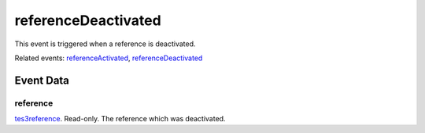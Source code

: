referenceDeactivated
====================================================================================================

This event is triggered when a reference is deactivated.

Related events: `referenceActivated`_, `referenceDeactivated`_

Event Data
----------------------------------------------------------------------------------------------------

reference
~~~~~~~~~~~~~~~~~~~~~~~~~~~~~~~~~~~~~~~~~~~~~~~~~~~~~~~~~~~~~~~~~~~~~~~~~~~~~~~~~~~~~~~~~~~~~~~~~~~~

`tes3reference`_. Read-only. The reference which was deactivated.

.. _`referenceActivated`: ../../lua/event/referenceActivated.html
.. _`referenceDeactivated`: ../../lua/event/referenceDeactivated.html
.. _`tes3reference`: ../../lua/type/tes3reference.html
